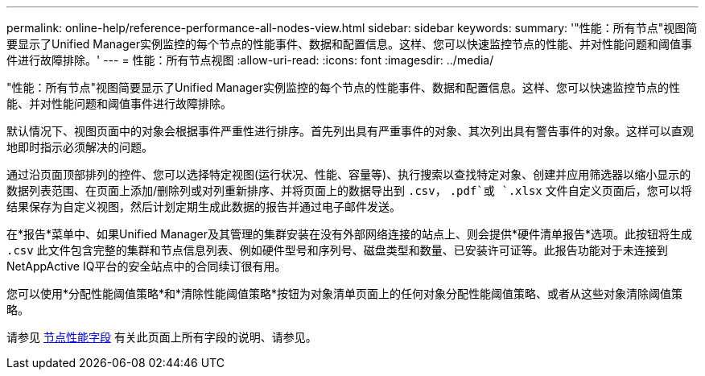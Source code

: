 ---
permalink: online-help/reference-performance-all-nodes-view.html 
sidebar: sidebar 
keywords:  
summary: '"性能：所有节点"视图简要显示了Unified Manager实例监控的每个节点的性能事件、数据和配置信息。这样、您可以快速监控节点的性能、并对性能问题和阈值事件进行故障排除。' 
---
= 性能：所有节点视图
:allow-uri-read: 
:icons: font
:imagesdir: ../media/


[role="lead"]
"性能：所有节点"视图简要显示了Unified Manager实例监控的每个节点的性能事件、数据和配置信息。这样、您可以快速监控节点的性能、并对性能问题和阈值事件进行故障排除。

默认情况下、视图页面中的对象会根据事件严重性进行排序。首先列出具有严重事件的对象、其次列出具有警告事件的对象。这样可以直观地即时指示必须解决的问题。

通过沿页面顶部排列的控件、您可以选择特定视图(运行状况、性能、容量等)、执行搜索以查找特定对象、创建并应用筛选器以缩小显示的数据列表范围、在页面上添加/删除列或对列重新排序、并将页面上的数据导出到 `.csv`， `.pdf`或 `.xlsx` 文件自定义页面后，您可以将结果保存为自定义视图，然后计划定期生成此数据的报告并通过电子邮件发送。

在*报告*菜单中、如果Unified Manager及其管理的集群安装在没有外部网络连接的站点上、则会提供*硬件清单报告*选项。此按钮将生成 `.csv` 此文件包含完整的集群和节点信息列表、例如硬件型号和序列号、磁盘类型和数量、已安装许可证等。此报告功能对于未连接到NetAppActive IQ平台的安全站点中的合同续订很有用。

您可以使用*分配性能阈值策略*和*清除性能阈值策略*按钮为对象清单页面上的任何对象分配性能阈值策略、或者从这些对象清除阈值策略。

请参见 xref:reference-node-performance-fields.adoc[节点性能字段] 有关此页面上所有字段的说明、请参见。
